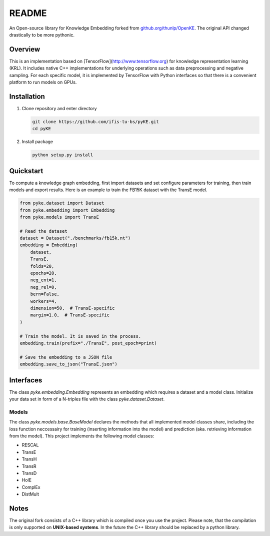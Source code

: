 README
======

An Open-source library for Knowledge Embedding forked from
`github.org/thunlp/OpenKE <http://github.org/thunlp/OpenKE>`_.
The original API changed drastically to be more pythonic.


Overview
--------

This is an implementation based on [TensorFlow](http://www.tensorflow.org) for knowledge representation learning (KRL).
It includes native C++ implementations for underlying operations such as data preprocessing and negative sampling.
For each specific model, it is implemented by TensorFlow with Python interfaces so that there is a convenient 
platform to run models on GPUs.


Installation
------------

1. Clone repository and enter directory

   .. code::

      git clone https://github.com/ifis-tu-bs/pyKE.git
      cd pyKE

2. Install package

   .. code::

      python setup.py install


Quickstart
----------

To compute a knowledge graph embedding, first import datasets and set configure parameters for training, 
then train models and export results. Here is an example to train the FB15K dataset with the TransE model.

.. code::

   from pyke.dataset import Dataset
   from pyke.embedding import Embedding
   from pyke.models import TransE
    
   # Read the dataset
   dataset = Dataset("./benchmarks/fb15k.nt")
   embedding = Embedding(
       dataset,
       TransE,
       folds=20,
       epochs=20,
       neg_ent=1,
       neg_rel=0,
       bern=False,
       workers=4,
       dimension=50,  # TransE-specific
       margin=1.0,  # TransE-specific
   )

   # Train the model. It is saved in the process.
   embedding.train(prefix="./TransE", post_epoch=print)

   # Save the embedding to a JSON file
   embedding.save_to_json("TransE.json")


Interfaces
----------

The class `pyke.embedding.Embedding` represents an embedding which requires a dataset and a model class.
Initialize your data set in form of a N-triples file with the class `pyke.dataset.Dataset`.


Models
......

The class `pyke.models.base.BaseModel` declares the methods that all implemented model classes share, including the loss function neccessairy for training (inserting information into the model) and prediction (aka. retrieving information from the model).
This project implements the following model classes:

- RESCAL
- TransE
- TransH
- TransR
- TransD
- HolE
- ComplEx
- DistMult

Notes
-----

The original fork consists of a C++ library which is compiled once you use the project. Please note,
that the compilation is only supported on **UNIX-based systems**. In the future the C++ library should be replaced
by a python library.
